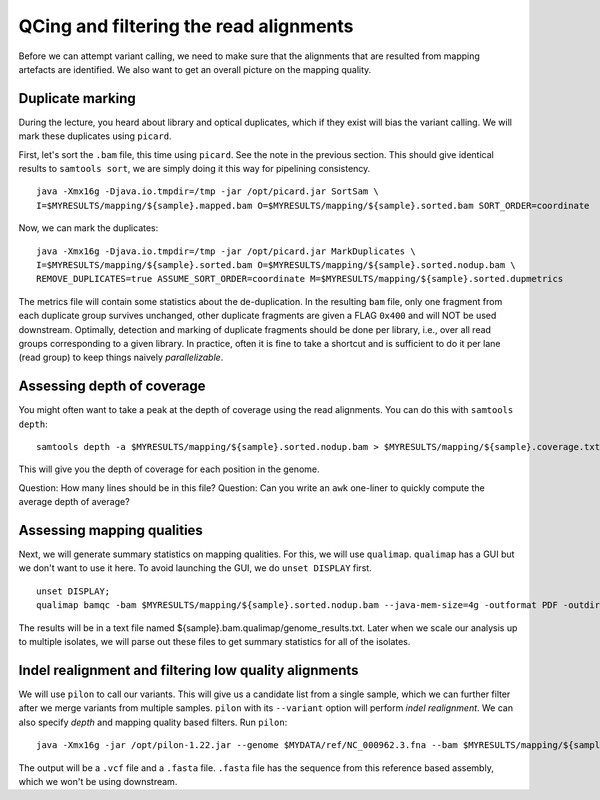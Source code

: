 ----------------------------------------
QCing and filtering the read alignments
----------------------------------------
Before we can attempt variant calling, we need to make sure that the alignments that are resulted from mapping artefacts are identified. We also want to get an overall picture on the mapping quality.

^^^^^^^^^^^^^^^^^
Duplicate marking
^^^^^^^^^^^^^^^^^
During the lecture, you heard about library and optical duplicates, which if they exist will bias the variant calling. We will mark these duplicates using ``picard``.

First, let's sort the ``.bam`` file, this time using ``picard``. See the note in the previous section. This should give identical results to ``samtools sort``, we are simply doing it this way for pipelining consistency.

::

 java -Xmx16g -Djava.io.tmpdir=/tmp -jar /opt/picard.jar SortSam \
 I=$MYRESULTS/mapping/${sample}.mapped.bam O=$MYRESULTS/mapping/${sample}.sorted.bam SORT_ORDER=coordinate

Now, we can mark the duplicates:
::

 java -Xmx16g -Djava.io.tmpdir=/tmp -jar /opt/picard.jar MarkDuplicates \
 I=$MYRESULTS/mapping/${sample}.sorted.bam O=$MYRESULTS/mapping/${sample}.sorted.nodup.bam \
 REMOVE_DUPLICATES=true ASSUME_SORT_ORDER=coordinate M=$MYRESULTS/mapping/${sample}.sorted.dupmetrics

The metrics file will contain some statistics about the de-duplication. In the resulting ``bam`` file, only one fragment from each duplicate group survives unchanged, other duplicate fragments are given a FLAG ``0x400`` and will NOT be used downstream. Optimally, detection and marking of duplicate fragments should be done per library, i.e., over all read groups corresponding to a given library. In practice, often it is fine to take a shortcut and is sufficient to do it per lane (read group) to keep things naively *parallelizable*.

^^^^^^^^^^^^^^^^^^^^^^^^^^^
Assessing depth of coverage 
^^^^^^^^^^^^^^^^^^^^^^^^^^^
You might often want to take a peak at the depth of coverage using the read alignments. You can do this with ``samtools depth``:
::

 samtools depth -a $MYRESULTS/mapping/${sample}.sorted.nodup.bam > $MYRESULTS/mapping/${sample}.coverage.txt

This will give you the depth of coverage for each position in the genome.

Question: How many lines should be in this file?
Question: Can you write an ``awk`` one-liner to quickly compute the average depth of average?


^^^^^^^^^^^^^^^^^^^^^^^^^^^^^
Assessing mapping qualities
^^^^^^^^^^^^^^^^^^^^^^^^^^^^^
Next, we will generate summary statistics on mapping qualities. For this, we will use ``qualimap``.
``qualimap`` has a GUI but we don't want to use it here. To avoid launching the GUI, we do ``unset DISPLAY`` first.
::

 unset DISPLAY;
 qualimap bamqc -bam $MYRESULTS/mapping/${sample}.sorted.nodup.bam --java-mem-size=4g -outformat PDF -outdir $MYRESULTS/mapping/${sample}.bam.qualimap

The results will be in a text file named ${sample}.bam.qualimap/genome_results.txt. Later when we scale our analysis up to multiple isolates, we will parse out these files to get summary statistics for all of the isolates.

^^^^^^^^^^^^^^^^^^^^^^^^^^^^^^^^^^^^^^^^^^^^^^^^^^^^^^^^^
Indel realignment and filtering low quality alignments
^^^^^^^^^^^^^^^^^^^^^^^^^^^^^^^^^^^^^^^^^^^^^^^^^^^^^^^^^
We will use ``pilon`` to call our variants. This will give us a candidate list from a single sample, which we can further filter after we merge variants from multiple samples. ``pilon`` with its ``--variant`` option will perform *indel realignment*. We can also specify *depth* and mapping quality based filters. Run ``pilon``:

::

 java -Xmx16g -jar /opt/pilon-1.22.jar --genome $MYDATA/ref/NC_000962.3.fna --bam $MYRESULTS/mapping/${sample}.sorted.nodup.bam --output $MYRESULTS/mapping/${sample}_pilon --variant  --mindepth 10 --minmq 40 --minqual 20

The output will be a ``.vcf`` file and a ``.fasta`` file. ``.fasta`` file has the sequence from this reference based assembly, which we won't be using downstream.
